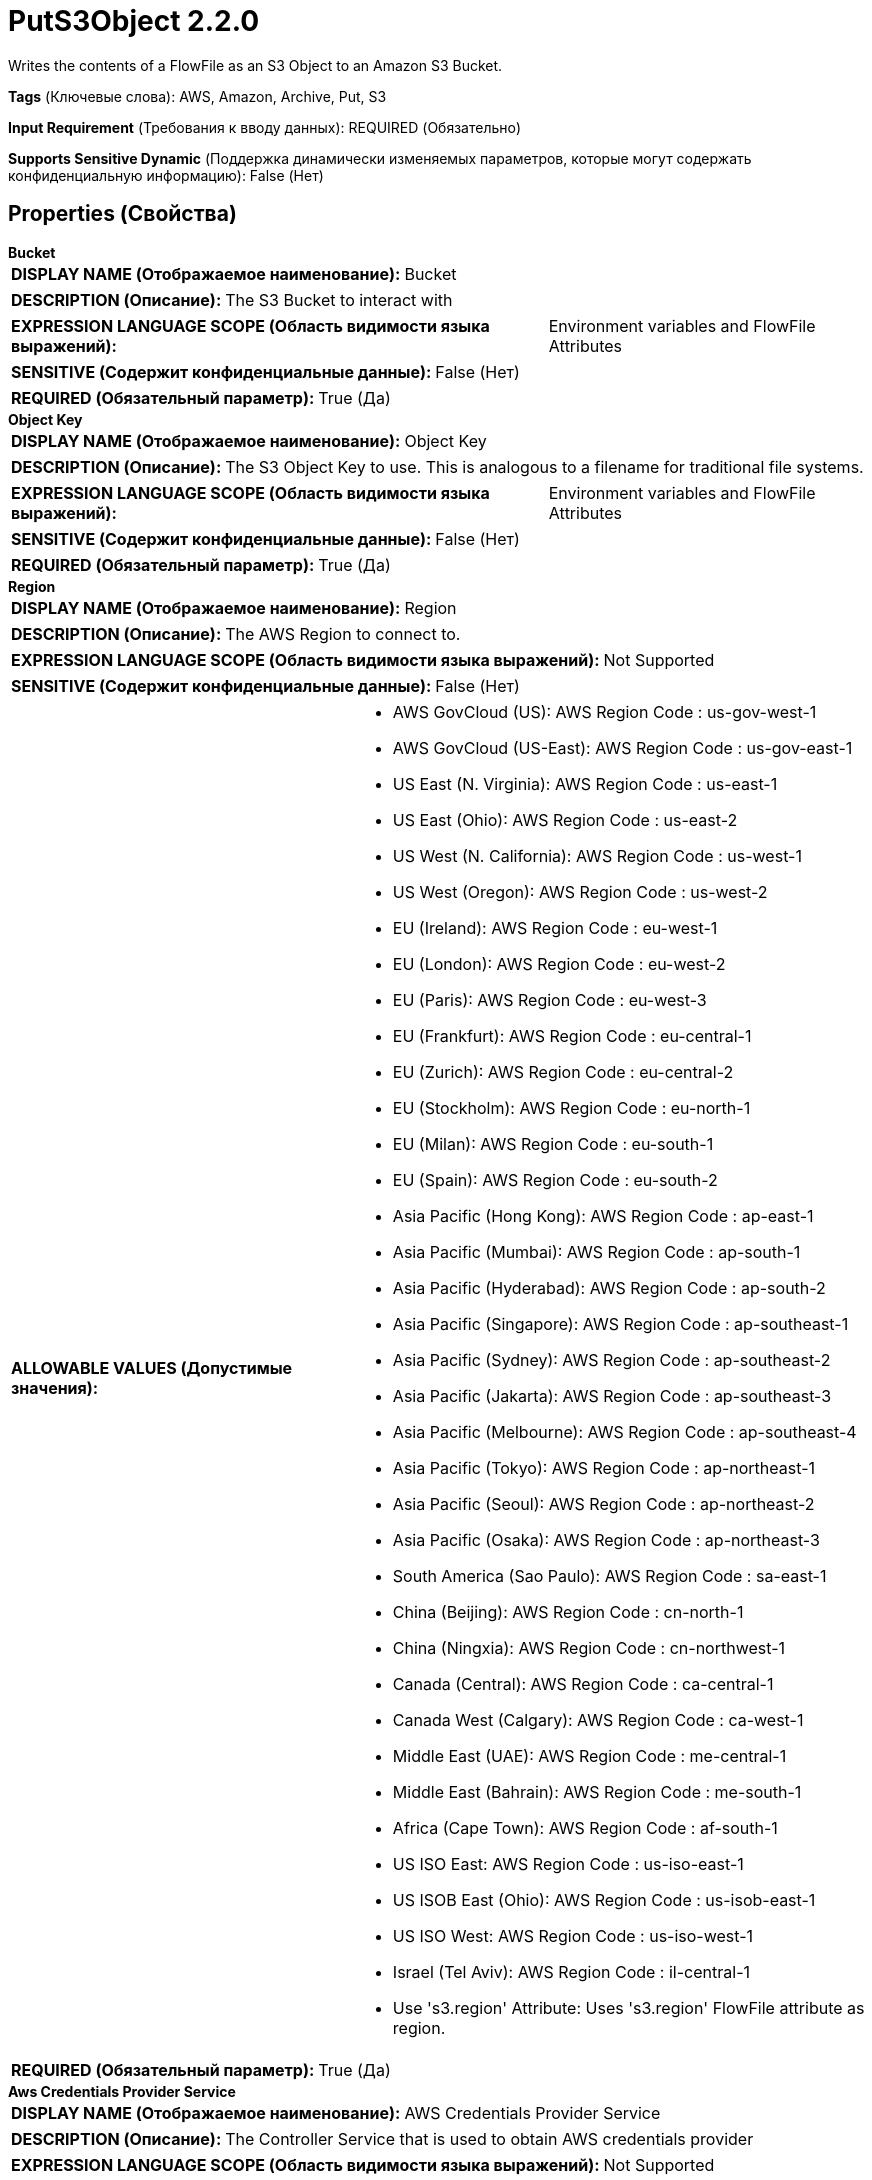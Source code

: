 = PutS3Object 2.2.0

Writes the contents of a FlowFile as an S3 Object to an Amazon S3 Bucket.

[horizontal]
*Tags* (Ключевые слова):
AWS, Amazon, Archive, Put, S3
[horizontal]
*Input Requirement* (Требования к вводу данных):
REQUIRED (Обязательно)
[horizontal]
*Supports Sensitive Dynamic* (Поддержка динамически изменяемых параметров, которые могут содержать конфиденциальную информацию):
 False (Нет) 



== Properties (Свойства)


.*Bucket*
************************************************
[horizontal]
*DISPLAY NAME (Отображаемое наименование):*:: Bucket

[horizontal]
*DESCRIPTION (Описание):*:: The S3 Bucket to interact with


[horizontal]
*EXPRESSION LANGUAGE SCOPE (Область видимости языка выражений):*:: Environment variables and FlowFile Attributes
[horizontal]
*SENSITIVE (Содержит конфиденциальные данные):*::  False (Нет) 

[horizontal]
*REQUIRED (Обязательный параметр):*::  True (Да) 
************************************************
.*Object Key*
************************************************
[horizontal]
*DISPLAY NAME (Отображаемое наименование):*:: Object Key

[horizontal]
*DESCRIPTION (Описание):*:: The S3 Object Key to use. This is analogous to a filename for traditional file systems.


[horizontal]
*EXPRESSION LANGUAGE SCOPE (Область видимости языка выражений):*:: Environment variables and FlowFile Attributes
[horizontal]
*SENSITIVE (Содержит конфиденциальные данные):*::  False (Нет) 

[horizontal]
*REQUIRED (Обязательный параметр):*::  True (Да) 
************************************************
.*Region*
************************************************
[horizontal]
*DISPLAY NAME (Отображаемое наименование):*:: Region

[horizontal]
*DESCRIPTION (Описание):*:: The AWS Region to connect to.


[horizontal]
*EXPRESSION LANGUAGE SCOPE (Область видимости языка выражений):*:: Not Supported
[horizontal]
*SENSITIVE (Содержит конфиденциальные данные):*::  False (Нет) 

[horizontal]
*ALLOWABLE VALUES (Допустимые значения):*::

* AWS GovCloud (US): AWS Region Code : us-gov-west-1 

* AWS GovCloud (US-East): AWS Region Code : us-gov-east-1 

* US East (N. Virginia): AWS Region Code : us-east-1 

* US East (Ohio): AWS Region Code : us-east-2 

* US West (N. California): AWS Region Code : us-west-1 

* US West (Oregon): AWS Region Code : us-west-2 

* EU (Ireland): AWS Region Code : eu-west-1 

* EU (London): AWS Region Code : eu-west-2 

* EU (Paris): AWS Region Code : eu-west-3 

* EU (Frankfurt): AWS Region Code : eu-central-1 

* EU (Zurich): AWS Region Code : eu-central-2 

* EU (Stockholm): AWS Region Code : eu-north-1 

* EU (Milan): AWS Region Code : eu-south-1 

* EU (Spain): AWS Region Code : eu-south-2 

* Asia Pacific (Hong Kong): AWS Region Code : ap-east-1 

* Asia Pacific (Mumbai): AWS Region Code : ap-south-1 

* Asia Pacific (Hyderabad): AWS Region Code : ap-south-2 

* Asia Pacific (Singapore): AWS Region Code : ap-southeast-1 

* Asia Pacific (Sydney): AWS Region Code : ap-southeast-2 

* Asia Pacific (Jakarta): AWS Region Code : ap-southeast-3 

* Asia Pacific (Melbourne): AWS Region Code : ap-southeast-4 

* Asia Pacific (Tokyo): AWS Region Code : ap-northeast-1 

* Asia Pacific (Seoul): AWS Region Code : ap-northeast-2 

* Asia Pacific (Osaka): AWS Region Code : ap-northeast-3 

* South America (Sao Paulo): AWS Region Code : sa-east-1 

* China (Beijing): AWS Region Code : cn-north-1 

* China (Ningxia): AWS Region Code : cn-northwest-1 

* Canada (Central): AWS Region Code : ca-central-1 

* Canada West (Calgary): AWS Region Code : ca-west-1 

* Middle East (UAE): AWS Region Code : me-central-1 

* Middle East (Bahrain): AWS Region Code : me-south-1 

* Africa (Cape Town): AWS Region Code : af-south-1 

* US ISO East: AWS Region Code : us-iso-east-1 

* US ISOB East (Ohio): AWS Region Code : us-isob-east-1 

* US ISO West: AWS Region Code : us-iso-west-1 

* Israel (Tel Aviv): AWS Region Code : il-central-1 

* Use 's3.region' Attribute: Uses 's3.region' FlowFile attribute as region. 


[horizontal]
*REQUIRED (Обязательный параметр):*::  True (Да) 
************************************************
.*Aws Credentials Provider Service*
************************************************
[horizontal]
*DISPLAY NAME (Отображаемое наименование):*:: AWS Credentials Provider Service

[horizontal]
*DESCRIPTION (Описание):*:: The Controller Service that is used to obtain AWS credentials provider


[horizontal]
*EXPRESSION LANGUAGE SCOPE (Область видимости языка выражений):*:: Not Supported
[horizontal]
*SENSITIVE (Содержит конфиденциальные данные):*::  False (Нет) 

[horizontal]
*REQUIRED (Обязательный параметр):*::  True (Да) 
************************************************
.*Resource Transfer Source*
************************************************
[horizontal]
*DISPLAY NAME (Отображаемое наименование):*:: Resource Transfer Source

[horizontal]
*DESCRIPTION (Описание):*:: The source of the content to be transferred


[horizontal]
*EXPRESSION LANGUAGE SCOPE (Область видимости языка выражений):*:: Not Supported
[horizontal]
*SENSITIVE (Содержит конфиденциальные данные):*::  False (Нет) 

[horizontal]
*ALLOWABLE VALUES (Допустимые значения):*::

* FlowFile Content: The content of the incoming FlowFile provides the source for transfer 

* File Resource Service: The File Resource Service provides the source for transfer 


[horizontal]
*REQUIRED (Обязательный параметр):*::  True (Да) 
************************************************
.*File Resource Service*
************************************************
[horizontal]
*DISPLAY NAME (Отображаемое наименование):*:: File Resource Service

[horizontal]
*DESCRIPTION (Описание):*:: File Resource Service providing access to the local resource to be transferred


[horizontal]
*EXPRESSION LANGUAGE SCOPE (Область видимости языка выражений):*:: Not Supported
[horizontal]
*SENSITIVE (Содержит конфиденциальные данные):*::  False (Нет) 

[horizontal]
*REQUIRED (Обязательный параметр):*::  True (Да) 
************************************************
.*Storage Class*
************************************************
[horizontal]
*DISPLAY NAME (Отображаемое наименование):*:: Storage Class

[horizontal]
*DESCRIPTION (Описание):*:: 


[horizontal]
*EXPRESSION LANGUAGE SCOPE (Область видимости языка выражений):*:: Not Supported
[horizontal]
*SENSITIVE (Содержит конфиденциальные данные):*::  False (Нет) 

[horizontal]
*ALLOWABLE VALUES (Допустимые значения):*::

* DeepArchive

* Glacier

* GlacierInstantRetrieval

* IntelligentTiering

* OneZoneInfrequentAccess

* Outposts

* ReducedRedundancy

* Snow

* Standard

* StandardInfrequentAccess


[horizontal]
*REQUIRED (Обязательный параметр):*::  True (Да) 
************************************************
.Encryption-Service
************************************************
[horizontal]
*DISPLAY NAME (Отображаемое наименование):*:: Encryption Service

[horizontal]
*DESCRIPTION (Описание):*:: Specifies the Encryption Service Controller used to configure requests. PutS3Object: For backward compatibility, this value is ignored when 'Server Side Encryption' is set. FetchS3Object: Only needs to be configured in case of Server-side Customer Key, Client-side KMS and Client-side Customer Key encryptions.


[horizontal]
*EXPRESSION LANGUAGE SCOPE (Область видимости языка выражений):*:: Not Supported
[horizontal]
*SENSITIVE (Содержит конфиденциальные данные):*::  False (Нет) 

[horizontal]
*REQUIRED (Обязательный параметр):*::  False (Нет) 
************************************************
.*Server-Side-Encryption*
************************************************
[horizontal]
*DISPLAY NAME (Отображаемое наименование):*:: Server Side Encryption

[horizontal]
*DESCRIPTION (Описание):*:: Specifies the algorithm used for server side encryption.


[horizontal]
*EXPRESSION LANGUAGE SCOPE (Область видимости языка выражений):*:: Not Supported
[horizontal]
*SENSITIVE (Содержит конфиденциальные данные):*::  False (Нет) 

[horizontal]
*ALLOWABLE VALUES (Допустимые значения):*::

* None

* AES256


[horizontal]
*REQUIRED (Обязательный параметр):*::  True (Да) 
************************************************
.Content Type
************************************************
[horizontal]
*DISPLAY NAME (Отображаемое наименование):*:: Content Type

[horizontal]
*DESCRIPTION (Описание):*:: Sets the Content-Type HTTP header indicating the type of content stored in the associated object. The value of this header is a standard MIME type.
AWS S3 Java client will attempt to determine the correct content type if one hasn't been set yet. Users are responsible for ensuring a suitable content type is set when uploading streams. If no content type is provided and cannot be determined by the filename, the default content type "application/octet-stream" will be used.


[horizontal]
*EXPRESSION LANGUAGE SCOPE (Область видимости языка выражений):*:: Environment variables and FlowFile Attributes
[horizontal]
*SENSITIVE (Содержит конфиденциальные данные):*::  False (Нет) 

[horizontal]
*REQUIRED (Обязательный параметр):*::  False (Нет) 
************************************************
.Content Disposition
************************************************
[horizontal]
*DISPLAY NAME (Отображаемое наименование):*:: Content Disposition

[horizontal]
*DESCRIPTION (Описание):*:: Sets the Content-Disposition HTTP header indicating if the content is intended to be displayed inline or should be downloaded.
 Possible values are 'inline' or 'attachment'. If this property is not specified, object's content-disposition will be set to filename. When 'attachment' is selected, '; filename=' plus object key are automatically appended to form final value 'attachment; filename="filename.jpg"'.


[horizontal]
*EXPRESSION LANGUAGE SCOPE (Область видимости языка выражений):*:: Not Supported
[horizontal]
*SENSITIVE (Содержит конфиденциальные данные):*::  False (Нет) 

[horizontal]
*ALLOWABLE VALUES (Допустимые значения):*::

* inline

* attachment


[horizontal]
*REQUIRED (Обязательный параметр):*::  False (Нет) 
************************************************
.Cache Control
************************************************
[horizontal]
*DISPLAY NAME (Отображаемое наименование):*:: Cache Control

[horizontal]
*DESCRIPTION (Описание):*:: Sets the Cache-Control HTTP header indicating the caching directives of the associated object. Multiple directives are comma-separated.


[horizontal]
*EXPRESSION LANGUAGE SCOPE (Область видимости языка выражений):*:: Environment variables and FlowFile Attributes
[horizontal]
*SENSITIVE (Содержит конфиденциальные данные):*::  False (Нет) 

[horizontal]
*REQUIRED (Обязательный параметр):*::  False (Нет) 
************************************************
.S3-Object-Tags-Prefix
************************************************
[horizontal]
*DISPLAY NAME (Отображаемое наименование):*:: Object Tags Prefix

[horizontal]
*DESCRIPTION (Описание):*:: Specifies the prefix which would be scanned against the incoming FlowFile's attributes and the matching attribute's name and value would be considered as the outgoing S3 object's Tag name and Tag value respectively. For Ex: If the incoming FlowFile carries the attributes tagS3country, tagS3PII, the tag prefix to be specified would be 'tagS3'


[horizontal]
*EXPRESSION LANGUAGE SCOPE (Область видимости языка выражений):*:: Environment variables and FlowFile Attributes
[horizontal]
*SENSITIVE (Содержит конфиденциальные данные):*::  False (Нет) 

[horizontal]
*REQUIRED (Обязательный параметр):*::  False (Нет) 
************************************************
.S3-Object-Remove-Tags-Prefix
************************************************
[horizontal]
*DISPLAY NAME (Отображаемое наименование):*:: Remove Tag Prefix

[horizontal]
*DESCRIPTION (Описание):*:: If set to 'True', the value provided for 'Object Tags Prefix' will be removed from the attribute(s) and then considered as the Tag name. For ex: If the incoming FlowFile carries the attributes tagS3country, tagS3PII and the prefix is set to 'tagS3' then the corresponding tag values would be 'country' and 'PII'


[horizontal]
*EXPRESSION LANGUAGE SCOPE (Область видимости языка выражений):*:: Not Supported
[horizontal]
*SENSITIVE (Содержит конфиденциальные данные):*::  False (Нет) 

[horizontal]
*ALLOWABLE VALUES (Допустимые значения):*::

* True

* False


[horizontal]
*REQUIRED (Обязательный параметр):*::  False (Нет) 
************************************************
.*Communications Timeout*
************************************************
[horizontal]
*DISPLAY NAME (Отображаемое наименование):*:: Communications Timeout

[horizontal]
*DESCRIPTION (Описание):*:: The amount of time to wait in order to establish a connection to AWS or receive data from AWS before timing out.


[horizontal]
*EXPRESSION LANGUAGE SCOPE (Область видимости языка выражений):*:: Not Supported
[horizontal]
*SENSITIVE (Содержит конфиденциальные данные):*::  False (Нет) 

[horizontal]
*REQUIRED (Обязательный параметр):*::  True (Да) 
************************************************
.Expiration Time Rule
************************************************
[horizontal]
*DISPLAY NAME (Отображаемое наименование):*:: Expiration Time Rule

[horizontal]
*DESCRIPTION (Описание):*:: 


[horizontal]
*EXPRESSION LANGUAGE SCOPE (Область видимости языка выражений):*:: Environment variables and FlowFile Attributes
[horizontal]
*SENSITIVE (Содержит конфиденциальные данные):*::  False (Нет) 

[horizontal]
*REQUIRED (Обязательный параметр):*::  False (Нет) 
************************************************
.Fullcontrol User List
************************************************
[horizontal]
*DISPLAY NAME (Отображаемое наименование):*:: FullControl User List

[horizontal]
*DESCRIPTION (Описание):*:: A comma-separated list of Amazon User ID's or E-mail addresses that specifies who should have Full Control for an object


[horizontal]
*EXPRESSION LANGUAGE SCOPE (Область видимости языка выражений):*:: Environment variables and FlowFile Attributes
[horizontal]
*SENSITIVE (Содержит конфиденциальные данные):*::  False (Нет) 

[horizontal]
*REQUIRED (Обязательный параметр):*::  False (Нет) 
************************************************
.Read Permission User List
************************************************
[horizontal]
*DISPLAY NAME (Отображаемое наименование):*:: Read Permission User List

[horizontal]
*DESCRIPTION (Описание):*:: A comma-separated list of Amazon User ID's or E-mail addresses that specifies who should have Read Access for an object


[horizontal]
*EXPRESSION LANGUAGE SCOPE (Область видимости языка выражений):*:: Environment variables and FlowFile Attributes
[horizontal]
*SENSITIVE (Содержит конфиденциальные данные):*::  False (Нет) 

[horizontal]
*REQUIRED (Обязательный параметр):*::  False (Нет) 
************************************************
.Write Permission User List
************************************************
[horizontal]
*DISPLAY NAME (Отображаемое наименование):*:: Write Permission User List

[horizontal]
*DESCRIPTION (Описание):*:: A comma-separated list of Amazon User ID's or E-mail addresses that specifies who should have Write Access for an object


[horizontal]
*EXPRESSION LANGUAGE SCOPE (Область видимости языка выражений):*:: Environment variables and FlowFile Attributes
[horizontal]
*SENSITIVE (Содержит конфиденциальные данные):*::  False (Нет) 

[horizontal]
*REQUIRED (Обязательный параметр):*::  False (Нет) 
************************************************
.Read Acl User List
************************************************
[horizontal]
*DISPLAY NAME (Отображаемое наименование):*:: Read ACL User List

[horizontal]
*DESCRIPTION (Описание):*:: A comma-separated list of Amazon User ID's or E-mail addresses that specifies who should have permissions to read the Access Control List for an object


[horizontal]
*EXPRESSION LANGUAGE SCOPE (Область видимости языка выражений):*:: Environment variables and FlowFile Attributes
[horizontal]
*SENSITIVE (Содержит конфиденциальные данные):*::  False (Нет) 

[horizontal]
*REQUIRED (Обязательный параметр):*::  False (Нет) 
************************************************
.Write Acl User List
************************************************
[horizontal]
*DISPLAY NAME (Отображаемое наименование):*:: Write ACL User List

[horizontal]
*DESCRIPTION (Описание):*:: A comma-separated list of Amazon User ID's or E-mail addresses that specifies who should have permissions to change the Access Control List for an object


[horizontal]
*EXPRESSION LANGUAGE SCOPE (Область видимости языка выражений):*:: Environment variables and FlowFile Attributes
[horizontal]
*SENSITIVE (Содержит конфиденциальные данные):*::  False (Нет) 

[horizontal]
*REQUIRED (Обязательный параметр):*::  False (Нет) 
************************************************
.Owner
************************************************
[horizontal]
*DISPLAY NAME (Отображаемое наименование):*:: Owner

[horizontal]
*DESCRIPTION (Описание):*:: The Amazon ID to use for the object's owner


[horizontal]
*EXPRESSION LANGUAGE SCOPE (Область видимости языка выражений):*:: Environment variables and FlowFile Attributes
[horizontal]
*SENSITIVE (Содержит конфиденциальные данные):*::  False (Нет) 

[horizontal]
*REQUIRED (Обязательный параметр):*::  False (Нет) 
************************************************
.Canned-Acl
************************************************
[horizontal]
*DISPLAY NAME (Отображаемое наименование):*:: Canned ACL

[horizontal]
*DESCRIPTION (Описание):*:: Amazon Canned ACL for an object, one of: BucketOwnerFullControl, BucketOwnerRead, LogDeliveryWrite, AuthenticatedRead, PublicReadWrite, PublicRead, Private; will be ignored if any other ACL/permission/owner property is specified


[horizontal]
*EXPRESSION LANGUAGE SCOPE (Область видимости языка выражений):*:: Environment variables and FlowFile Attributes
[horizontal]
*SENSITIVE (Содержит конфиденциальные данные):*::  False (Нет) 

[horizontal]
*REQUIRED (Обязательный параметр):*::  False (Нет) 
************************************************
.Ssl Context Service
************************************************
[horizontal]
*DISPLAY NAME (Отображаемое наименование):*:: SSL Context Service

[horizontal]
*DESCRIPTION (Описание):*:: Specifies an optional SSL Context Service that, if provided, will be used to create connections


[horizontal]
*EXPRESSION LANGUAGE SCOPE (Область видимости языка выражений):*:: Not Supported
[horizontal]
*SENSITIVE (Содержит конфиденциальные данные):*::  False (Нет) 

[horizontal]
*REQUIRED (Обязательный параметр):*::  False (Нет) 
************************************************
.Endpoint Override Url
************************************************
[horizontal]
*DISPLAY NAME (Отображаемое наименование):*:: Endpoint Override URL

[horizontal]
*DESCRIPTION (Описание):*:: Endpoint URL to use instead of the AWS default including scheme, host, port, and path. The AWS libraries select an endpoint URL based on the AWS region, but this property overrides the selected endpoint URL, allowing use with other S3-compatible endpoints.


[horizontal]
*EXPRESSION LANGUAGE SCOPE (Область видимости языка выражений):*:: Environment variables defined at JVM level and system properties
[horizontal]
*SENSITIVE (Содержит конфиденциальные данные):*::  False (Нет) 

[horizontal]
*REQUIRED (Обязательный параметр):*::  False (Нет) 
************************************************
.Signer Override
************************************************
[horizontal]
*DISPLAY NAME (Отображаемое наименование):*:: Signer Override

[horizontal]
*DESCRIPTION (Описание):*:: The AWS S3 library uses Signature Version 4 by default but this property allows you to specify the Version 2 signer to support older S3-compatible services or even to plug in your own custom signer implementation.


[horizontal]
*EXPRESSION LANGUAGE SCOPE (Область видимости языка выражений):*:: Not Supported
[horizontal]
*SENSITIVE (Содержит конфиденциальные данные):*::  False (Нет) 

[horizontal]
*ALLOWABLE VALUES (Допустимые значения):*::

* Default Signature

* Signature Version 4

* Signature Version 2

* Custom Signature


[horizontal]
*REQUIRED (Обязательный параметр):*::  False (Нет) 
************************************************
.*Custom-Signer-Class-Name*
************************************************
[horizontal]
*DISPLAY NAME (Отображаемое наименование):*:: Custom Signer Class Name

[horizontal]
*DESCRIPTION (Описание):*:: Fully qualified class name of the custom signer class. The signer must implement com.amazonaws.auth.Signer interface.


[horizontal]
*EXPRESSION LANGUAGE SCOPE (Область видимости языка выражений):*:: Environment variables defined at JVM level and system properties
[horizontal]
*SENSITIVE (Содержит конфиденциальные данные):*::  False (Нет) 

[horizontal]
*REQUIRED (Обязательный параметр):*::  True (Да) 
************************************************
.Custom-Signer-Module-Location
************************************************
[horizontal]
*DISPLAY NAME (Отображаемое наименование):*:: Custom Signer Module Location

[horizontal]
*DESCRIPTION (Описание):*:: Comma-separated list of paths to files and/or directories which contain the custom signer's JAR file and its dependencies (if any).


[horizontal]
*EXPRESSION LANGUAGE SCOPE (Область видимости языка выражений):*:: Environment variables defined at JVM level and system properties
[horizontal]
*SENSITIVE (Содержит конфиденциальные данные):*::  False (Нет) 

[horizontal]
*REQUIRED (Обязательный параметр):*::  False (Нет) 
************************************************
.*Multipart Threshold*
************************************************
[horizontal]
*DISPLAY NAME (Отображаемое наименование):*:: Multipart Threshold

[horizontal]
*DESCRIPTION (Описание):*:: Specifies the file size threshold for switch from the PutS3Object API to the PutS3MultipartUpload API.  Flow files bigger than this limit will be sent using the stateful multipart process. The valid range is 50MB to 5GB.


[horizontal]
*EXPRESSION LANGUAGE SCOPE (Область видимости языка выражений):*:: Not Supported
[horizontal]
*SENSITIVE (Содержит конфиденциальные данные):*::  False (Нет) 

[horizontal]
*REQUIRED (Обязательный параметр):*::  True (Да) 
************************************************
.*Multipart Part Size*
************************************************
[horizontal]
*DISPLAY NAME (Отображаемое наименование):*:: Multipart Part Size

[horizontal]
*DESCRIPTION (Описание):*:: Specifies the part size for use when the PutS3Multipart Upload API is used. Flow files will be broken into chunks of this size for the upload process, but the last part sent can be smaller since it is not padded. The valid range is 50MB to 5GB.


[horizontal]
*EXPRESSION LANGUAGE SCOPE (Область видимости языка выражений):*:: Not Supported
[horizontal]
*SENSITIVE (Содержит конфиденциальные данные):*::  False (Нет) 

[horizontal]
*REQUIRED (Обязательный параметр):*::  True (Да) 
************************************************
.*Multipart Upload Ageoff Interval*
************************************************
[horizontal]
*DISPLAY NAME (Отображаемое наименование):*:: Multipart Upload AgeOff Interval

[horizontal]
*DESCRIPTION (Описание):*:: Specifies the interval at which existing multipart uploads in AWS S3 will be evaluated for ageoff.  When processor is triggered it will initiate the ageoff evaluation if this interval has been exceeded.


[horizontal]
*EXPRESSION LANGUAGE SCOPE (Область видимости языка выражений):*:: Not Supported
[horizontal]
*SENSITIVE (Содержит конфиденциальные данные):*::  False (Нет) 

[horizontal]
*REQUIRED (Обязательный параметр):*::  True (Да) 
************************************************
.*Multipart Upload Max Age Threshold*
************************************************
[horizontal]
*DISPLAY NAME (Отображаемое наименование):*:: Multipart Upload Max Age Threshold

[horizontal]
*DESCRIPTION (Описание):*:: Specifies the maximum age for existing multipart uploads in AWS S3.  When the ageoff process occurs, any upload older than this threshold will be aborted.


[horizontal]
*EXPRESSION LANGUAGE SCOPE (Область видимости языка выражений):*:: Not Supported
[horizontal]
*SENSITIVE (Содержит конфиденциальные данные):*::  False (Нет) 

[horizontal]
*REQUIRED (Обязательный параметр):*::  True (Да) 
************************************************
.*S3-Temporary-Directory-Multipart*
************************************************
[horizontal]
*DISPLAY NAME (Отображаемое наименование):*:: Temporary Directory Multipart State

[horizontal]
*DESCRIPTION (Описание):*:: Directory in which, for multipart uploads, the processor will locally save the state tracking the upload ID and parts uploaded which must both be provided to complete the upload.


[horizontal]
*EXPRESSION LANGUAGE SCOPE (Область видимости языка выражений):*:: Environment variables defined at JVM level and system properties
[horizontal]
*SENSITIVE (Содержит конфиденциальные данные):*::  False (Нет) 

[horizontal]
*REQUIRED (Обязательный параметр):*::  True (Да) 
************************************************
.Use-Chunked-Encoding
************************************************
[horizontal]
*DISPLAY NAME (Отображаемое наименование):*:: Use Chunked Encoding

[horizontal]
*DESCRIPTION (Описание):*:: Enables / disables chunked encoding for upload requests. Set it to false only if your endpoint does not support chunked uploading.


[horizontal]
*EXPRESSION LANGUAGE SCOPE (Область видимости языка выражений):*:: Not Supported
[horizontal]
*SENSITIVE (Содержит конфиденциальные данные):*::  False (Нет) 

[horizontal]
*ALLOWABLE VALUES (Допустимые значения):*::

* true

* false


[horizontal]
*REQUIRED (Обязательный параметр):*::  False (Нет) 
************************************************
.Use-Path-Style-Access
************************************************
[horizontal]
*DISPLAY NAME (Отображаемое наименование):*:: Use Path Style Access

[horizontal]
*DESCRIPTION (Описание):*:: Path-style access can be enforced by setting this property to true. Set it to true if your endpoint does not support virtual-hosted-style requests, only path-style requests.


[horizontal]
*EXPRESSION LANGUAGE SCOPE (Область видимости языка выражений):*:: Not Supported
[horizontal]
*SENSITIVE (Содержит конфиденциальные данные):*::  False (Нет) 

[horizontal]
*ALLOWABLE VALUES (Допустимые значения):*::

* true

* false


[horizontal]
*REQUIRED (Обязательный параметр):*::  False (Нет) 
************************************************
.Proxy-Configuration-Service
************************************************
[horizontal]
*DISPLAY NAME (Отображаемое наименование):*:: Proxy Configuration Service

[horizontal]
*DESCRIPTION (Описание):*:: Specifies the Proxy Configuration Controller Service to proxy network requests. Supported proxies: HTTP + AuthN


[horizontal]
*EXPRESSION LANGUAGE SCOPE (Область видимости языка выражений):*:: Not Supported
[horizontal]
*SENSITIVE (Содержит конфиденциальные данные):*::  False (Нет) 

[horizontal]
*REQUIRED (Обязательный параметр):*::  False (Нет) 
************************************************


== Динамические свойства

[width="100%",cols="1a,2a,1a,1a",options="header",]
|===
|Наименование |Описание |Значение |Ограничения языка выражений

|`The name of a User-Defined Metadata field to add to the S3 Object`
|Allows user-defined metadata to be added to the S3 object as key/value pairs
|`The value of a User-Defined Metadata field to add to the S3 Object`
|

|===









=== Relationships (Связи)

[cols="1a,2a",options="header",]
|===
|Наименование |Описание

|`success`
|FlowFiles are routed to this Relationship after they have been successfully processed.

|`failure`
|If the Processor is unable to process a given FlowFile, it will be routed to this Relationship.

|===



=== Читаемые атрибуты

[cols="1a,2a",options="header",]
|===
|Наименование |Описание

|`filename`
|Uses the FlowFile's filename as the filename for the S3 object

|===



=== Writes Attributes (Записываемые атрибуты)

[cols="1a,2a",options="header",]
|===
|Наименование |Описание

|`s3.url`
|The URL that can be used to access the S3 object

|`s3.bucket`
|The S3 bucket where the Object was put in S3

|`s3.key`
|The S3 key within where the Object was put in S3

|`s3.contenttype`
|The S3 content type of the S3 Object that put in S3

|`s3.version`
|The version of the S3 Object that was put to S3

|`s3.exception`
|The class name of the exception thrown during processor execution

|`s3.additionalDetails`
|The S3 supplied detail from the failed operation

|`s3.statusCode`
|The HTTP error code (if available) from the failed operation

|`s3.errorCode`
|The S3 moniker of the failed operation

|`s3.errorMessage`
|The S3 exception message from the failed operation

|`s3.etag`
|The ETag of the S3 Object

|`s3.contentdisposition`
|The content disposition of the S3 Object that put in S3

|`s3.cachecontrol`
|The cache-control header of the S3 Object

|`s3.uploadId`
|The uploadId used to upload the Object to S3

|`s3.expiration`
|A human-readable form of the expiration date of the S3 object, if one is set

|`s3.sseAlgorithm`
|The server side encryption algorithm of the object

|`s3.usermetadata`
|A human-readable form of the User Metadata of the S3 object, if any was set

|`s3.encryptionStrategy`
|The name of the encryption strategy, if any was set

|===







=== Смотрите также


* xref:Processors/CopyS3Object.adoc[CopyS3Object]

* xref:Processors/DeleteS3Object.adoc[DeleteS3Object]

* xref:Processors/FetchS3Object.adoc[FetchS3Object]

* xref:Processors/GetS3ObjectMetadata.adoc[GetS3ObjectMetadata]

* xref:Processors/ListS3.adoc[ListS3]

* xref:Processors/TagS3Object.adoc[TagS3Object]


